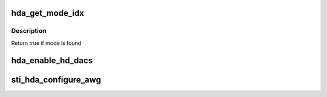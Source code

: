 .. -*- coding: utf-8; mode: rst -*-
.. src-file: drivers/gpu/drm/sti/sti_hda.c

.. _`hda_get_mode_idx`:

hda_get_mode_idx
================

.. c:function:: bool hda_get_mode_idx(struct drm_display_mode mode, int *idx)

    :param struct drm_display_mode mode:
        mode being searched

    :param int \*idx:
        index of the found mode

.. _`hda_get_mode_idx.description`:

Description
-----------

Return true if mode is found

.. _`hda_enable_hd_dacs`:

hda_enable_hd_dacs
==================

.. c:function:: void hda_enable_hd_dacs(struct sti_hda *hda, bool enable)

    :param struct sti_hda \*hda:
        pointer to HD analog structure

    :param bool enable:
        true if HD DACS need to be enabled, else false

.. _`sti_hda_configure_awg`:

sti_hda_configure_awg
=====================

.. c:function:: void sti_hda_configure_awg(struct sti_hda *hda, u32 *awg_instr, int nb)

    :param struct sti_hda \*hda:
        pointer to HD analog structure

    :param u32 \*awg_instr:
        pointer to AWG instructions table

    :param int nb:
        nb of AWG instructions

.. This file was automatic generated / don't edit.

